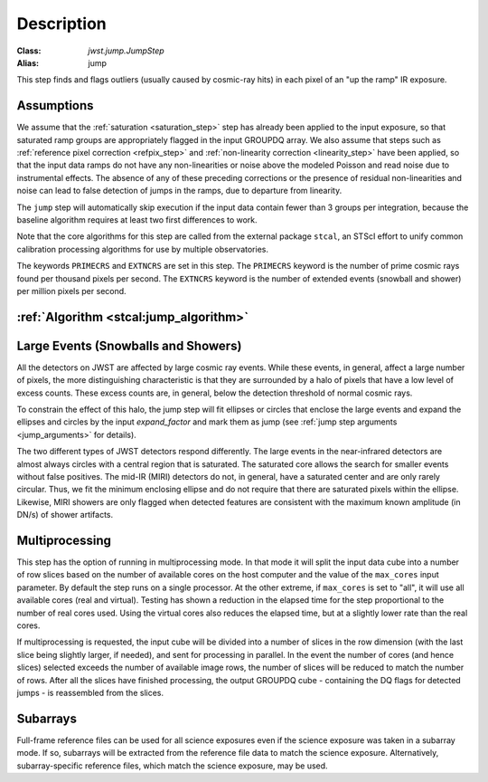 Description
===========

:Class: `jwst.jump.JumpStep`
:Alias: jump

This step finds and flags outliers (usually caused by cosmic-ray hits) in
each pixel of an "up the ramp" IR exposure.

Assumptions
-----------
We assume that the :ref:`saturation <saturation_step>` step has already been applied to
the input exposure, so that saturated ramp groups are appropriately flagged in the
input GROUPDQ array. We also assume that steps such as
:ref:`reference pixel correction <refpix_step>` and
:ref:`non-linearity correction <linearity_step>` have been applied,
so that the input data ramps do not have any non-linearities or noise above the modeled Poisson
and read noise due to instrumental effects. The absence of any of these preceding corrections
or the presence of residual non-linearities and noise can lead to false detection of jumps
in the ramps, due to departure from linearity.

The ``jump`` step will automatically skip execution if the input data contain fewer
than 3 groups per integration, because the baseline algorithm requires at least
two first differences to work.

Note that the core algorithms for this step are called from the external package
``stcal``, an STScI effort to unify common calibration processing algorithms
for use by multiple observatories.

The keywords ``PRIMECRS`` and ``EXTNCRS`` are set in this step.  The ``PRIMECRS`` keyword
is the number of prime cosmic rays found per thousand pixels per second.  The ``EXTNCRS``
keyword is the number of extended events (snowball and shower) per million pixels per
second.


:ref:`Algorithm <stcal:jump_algorithm>`
---------------------------------------

Large Events (Snowballs and Showers)
------------------------------------
All the detectors on JWST are affected by large cosmic ray
events. While these events, in general, affect a large number of
pixels, the more distinguishing characteristic is that they are
surrounded by a halo of pixels that have a low level of excess
counts. These excess counts are, in general, below the detection
threshold of normal cosmic rays.

To constrain the effect of this halo, the jump step will fit ellipses or circles that
enclose the large events and expand the ellipses and circles by the input
`expand_factor` and mark them as jump (see :ref:`jump step arguments <jump_arguments>`
for details).

The two different types of JWST detectors respond differently. The large events in the near-infrared
detectors are almost always circles with a central region that is saturated.
The saturated core allows the search for smaller events without false positives.
The mid-IR (MIRI) detectors do not, in general, have a saturated center and are only rarely circular.
Thus, we fit the minimum enclosing ellipse and do not require that there are saturated pixels
within the ellipse.  Likewise, MIRI showers are only flagged when detected features are consistent
with the maximum known amplitude (in DN/s) of shower artifacts.

Multiprocessing
---------------
This step has the option of running in multiprocessing mode. In that mode it will
split the input data cube into a number of row slices based on the number of available
cores on the host computer and the value of the ``max_cores`` input parameter. By
default the step runs on a single processor. At the other extreme, if ``max_cores`` is
set to "all", it will use all available cores (real and virtual). Testing has shown
a reduction in the elapsed time for the step proportional to the number of real
cores used. Using the virtual cores also reduces the elapsed time, but at a slightly
lower rate than the real cores.

If multiprocessing is requested, the input cube will be divided into a number of
slices in the row dimension (with the last slice being slightly larger, if needed),
and sent for processing in parallel.
In the event the number of cores (and hence slices) selected exceeds the number of
available image rows, the number of slices will be reduced to match the number of rows.
After all the slices have finished processing, the output GROUPDQ cube - containing
the DQ flags for detected jumps - is reassembled from the slices.

Subarrays
---------
Full-frame reference files can be used for all science exposures even if the
science exposure was taken in a subarray mode. If so, subarrays will be
extracted from the reference file data to match the science exposure.
Alternatively, subarray-specific reference files, which match the science
exposure, may be used.
